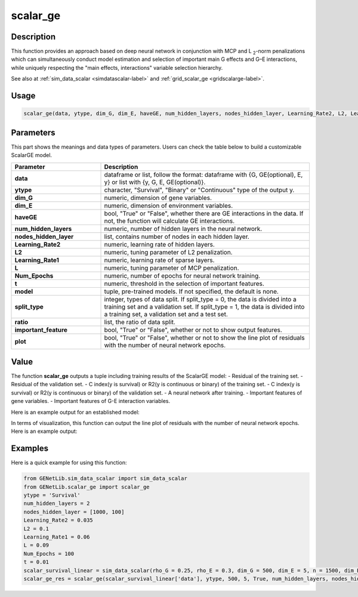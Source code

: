 scalar_ge
=========================

.. _scalarge-label:

Description
------------

This function provides an approach based on deep neural network in conjunction with
MCP and L :subscript:`2`-norm penalizations which can simultaneously conduct model estimation and selection of
important main G effects and G–E interactions,
while uniquely respecting the "main effects, interactions" variable selection hierarchy.

See also at :ref:`sim_data_scalar <simdatascalar-label>` and :ref:`grid_scalar_ge <gridscalarge-label>`.

Usage
------

.. code-block:: python

    scalar_ge(data, ytype, dim_G, dim_E, haveGE, num_hidden_layers, nodes_hidden_layer, Learning_Rate2, L2, Learning_Rate1, L, Num_Epochs, t = None, model = None, split_type = 0, ratio = [7, 3], important_feature = True, plot = True, model_reg = None, isfunc = False)

Parameters
----------

This part shows the meanings and data types of parameters. Users can check the table below to build a customizable ScalarGE model.

.. list-table:: 
   :widths: 30 70
   :header-rows: 1
   :align: center

   * - Parameter
     - Description
   * - **data**
     - dataframe or list, follow the format: dataframe with {G, GE(optional), E, y} or list with {y, G, E, GE(optional)}.
   * - **ytype**
     - character, "Survival", "Binary" or "Continuous" type of the output y.
   * - **dim_G**
     - numeric, dimension of gene variables.
   * - **dim_E**
     - numeric, dimension of environment variables.
   * - **haveGE**
     - bool, "True" or "False", whether there are GE interactions in the data. If not, the function will calculate GE interactions.
   * - **num_hidden_layers**
     - numeric, number of hidden layers in the neural network.
   * - **nodes_hidden_layer**
     - list, contains number of nodes in each hidden layer.
   * - **Learning_Rate2**
     - numeric, learning rate of hidden layers.
   * - **L2**
     - numeric, tuning parameter of L2 penalization.
   * - **Learning_Rate1**
     - numeric, learning rate of sparse layers.
   * - **L**
     - numeric, tuning parameter of MCP penalization.
   * - **Num_Epochs**
     - numeric, number of epochs for neural network training.
   * - **t**
     - numeric, threshold in the selection of important features.
   * - **model**
     - tuple, pre-trained models. If not specified, the default is none.
   * - **split_type**
     - integer, types of data split. If split_type = 0, the data is divided into a training set and a validation set. If split_type = 1, the data is divided into a training set, a validation set and a test set.
   * - **ratio**
     - list, the ratio of data split.
   * - **important_feature**
     - bool, "True" or "False", whether or not to show output features.
   * - **plot**
     - bool, "True" or "False", whether or not to show the line plot of residuals with the number of neural network epochs.

Value
-------

The function **scalar_ge** outputs a tuple including training results of the ScalarGE model:
- Residual of the training set.
- Residual of the validation set.
- C index(y is survival) or R2(y is continuous or binary) of the training set.
- C index(y is survival) or R2(y is continuous or binary) of the validation set.
- A neural network after training.
- Important features of gene variables.
- Important features of G-E interaction variables.

Here is an example output for an established model:

.. image:: scalar_ge.png
   :width: 700
   :align: center

In terms of visualization, this function can output the line plot of residuals with the number of neural network epochs. Here is an example output:

.. image:: scalar_ge_train.png
   :width: 700
   :align: center



Examples
-------------

Here is a quick example for using this function:

.. code-block:: python

    from GENetLib.sim_data_scalar import sim_data_scalar
    from GENetLib.scalar_ge import scalar_ge
    ytype = 'Survival'
    num_hidden_layers = 2
    nodes_hidden_layer = [1000, 100]
    Learning_Rate2 = 0.035
    L2 = 0.1
    Learning_Rate1 = 0.06
    L = 0.09
    Num_Epochs = 100
    t = 0.01
    scalar_survival_linear = sim_data_scalar(rho_G = 0.25, rho_E = 0.3, dim_G = 500, dim_E = 5, n = 1500, dim_E_Sparse = 2, ytype = 'Survival', n_inter = 30)
    scalar_ge_res = scalar_ge(scalar_survival_linear['data'], ytype, 500, 5, True, num_hidden_layers, nodes_hidden_layer, Learning_Rate2, L2, Learning_Rate1, L, Num_Epochs, t, split_type = 0, ratio = [7, 3], important_feature = True, plot = True)